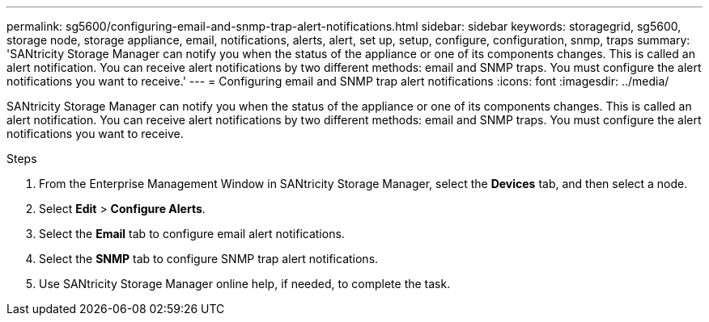 ---
permalink: sg5600/configuring-email-and-snmp-trap-alert-notifications.html
sidebar: sidebar
keywords: storagegrid, sg5600, storage node, storage appliance, email, notifications, alerts, alert, set up, setup, configure, configuration, snmp, traps 
summary: 'SANtricity Storage Manager can notify you when the status of the appliance or one of its components changes. This is called an alert notification. You can receive alert notifications by two different methods: email and SNMP traps. You must configure the alert notifications you want to receive.'
---
= Configuring email and SNMP trap alert notifications
:icons: font
:imagesdir: ../media/

[.lead]
SANtricity Storage Manager can notify you when the status of the appliance or one of its components changes. This is called an alert notification. You can receive alert notifications by two different methods: email and SNMP traps. You must configure the alert notifications you want to receive.

.Steps

. From the Enterprise Management Window in SANtricity Storage Manager, select the *Devices* tab, and then select a node.
. Select *Edit* > *Configure Alerts*.
. Select the *Email* tab to configure email alert notifications.
. Select the *SNMP* tab to configure SNMP trap alert notifications.
. Use SANtricity Storage Manager online help, if needed, to complete the task.
